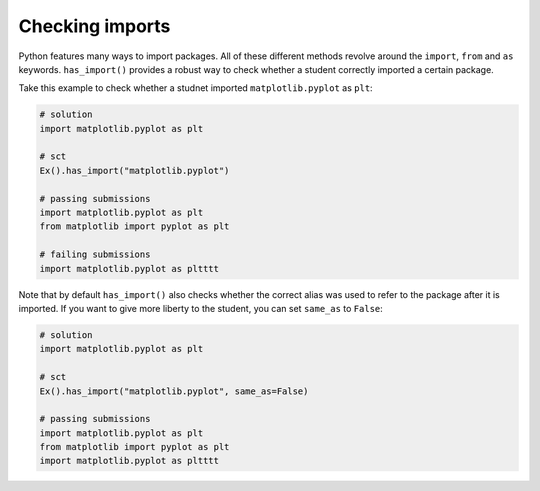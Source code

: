 Checking imports
----------------

Python features many ways to import packages. All of these different methods revolve around the ``import``, ``from`` and ``as`` keywords.
``has_import()`` provides a robust way to check whether a student correctly imported a certain package.

Take this example to check whether a studnet imported ``matplotlib.pyplot`` as ``plt``:

.. code::

    # solution
    import matplotlib.pyplot as plt

    # sct
    Ex().has_import("matplotlib.pyplot")

    # passing submissions
    import matplotlib.pyplot as plt
    from matplotlib import pyplot as plt

    # failing submissions
    import matplotlib.pyplot as pltttt

Note that by default ``has_import()`` also checks whether the correct alias was used to refer to the package after it is imported. If you want to give more liberty to the student, you can set ``same_as`` to ``False``:

.. code::

    # solution
    import matplotlib.pyplot as plt

    # sct
    Ex().has_import("matplotlib.pyplot", same_as=False)

    # passing submissions
    import matplotlib.pyplot as plt
    from matplotlib import pyplot as plt
    import matplotlib.pyplot as pltttt
